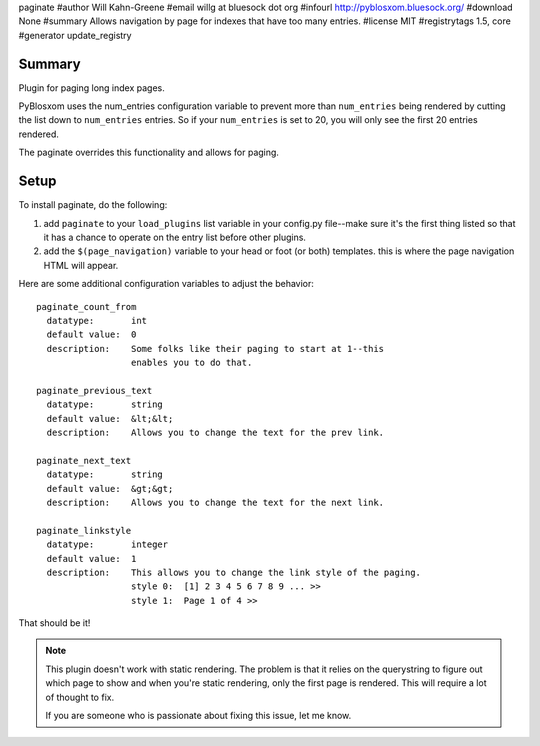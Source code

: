 paginate
#author Will Kahn-Greene
#email willg at bluesock dot org
#infourl http://pyblosxom.bluesock.org/
#download None
#summary Allows navigation by page for indexes that have too many entries.
#license MIT
#registrytags 1.5, core
#generator update_registry

Summary
=======

Plugin for paging long index pages.  

PyBlosxom uses the num_entries configuration variable to prevent more
than ``num_entries`` being rendered by cutting the list down to
``num_entries`` entries.  So if your ``num_entries`` is set to 20, you
will only see the first 20 entries rendered.

The paginate overrides this functionality and allows for paging.


Setup
=====

To install paginate, do the following:

1. add ``paginate`` to your ``load_plugins`` list variable in your
   config.py file--make sure it's the first thing listed so that it
   has a chance to operate on the entry list before other plugins.
2. add the ``$(page_navigation)`` variable to your head or foot (or
   both) templates.  this is where the page navigation HTML will
   appear.


Here are some additional configuration variables to adjust the 
behavior::

  paginate_count_from
    datatype:       int
    default value:  0
    description:    Some folks like their paging to start at 1--this
                    enables you to do that.

  paginate_previous_text
    datatype:       string
    default value:  &lt;&lt;
    description:    Allows you to change the text for the prev link.

  paginate_next_text
    datatype:       string
    default value:  &gt;&gt;
    description:    Allows you to change the text for the next link.

  paginate_linkstyle
    datatype:       integer
    default value:  1
    description:    This allows you to change the link style of the paging.
                    style 0:  [1] 2 3 4 5 6 7 8 9 ... >>
                    style 1:  Page 1 of 4 >>


That should be it!


.. Note::
   
   This plugin doesn't work with static rendering.  The problem is that 
   it relies on the querystring to figure out which page to show and when 
   you're static rendering, only the first page is rendered.  This will 
   require a lot of thought to fix.

   If you are someone who is passionate about fixing this issue, let me
   know.
